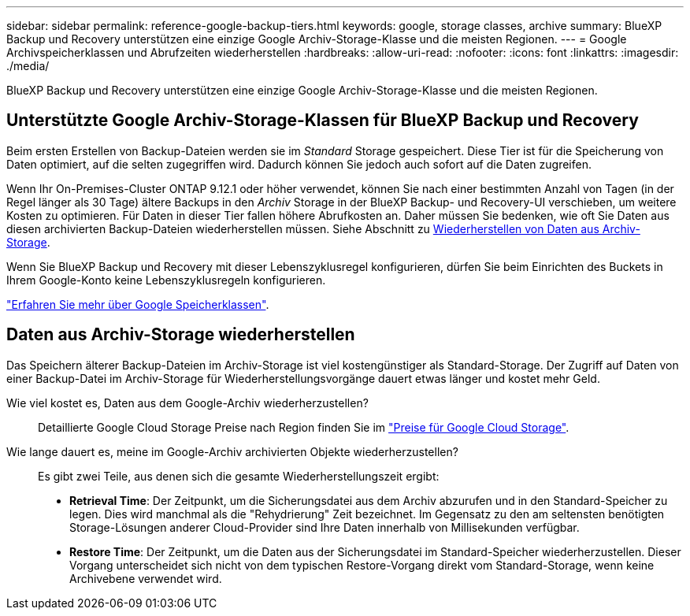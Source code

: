 ---
sidebar: sidebar 
permalink: reference-google-backup-tiers.html 
keywords: google, storage classes, archive 
summary: BlueXP Backup und Recovery unterstützen eine einzige Google Archiv-Storage-Klasse und die meisten Regionen. 
---
= Google Archivspeicherklassen und Abrufzeiten wiederherstellen
:hardbreaks:
:allow-uri-read: 
:nofooter: 
:icons: font
:linkattrs: 
:imagesdir: ./media/


[role="lead"]
BlueXP Backup und Recovery unterstützen eine einzige Google Archiv-Storage-Klasse und die meisten Regionen.



== Unterstützte Google Archiv-Storage-Klassen für BlueXP Backup und Recovery

Beim ersten Erstellen von Backup-Dateien werden sie im _Standard_ Storage gespeichert. Diese Tier ist für die Speicherung von Daten optimiert, auf die selten zugegriffen wird. Dadurch können Sie jedoch auch sofort auf die Daten zugreifen.

Wenn Ihr On-Premises-Cluster ONTAP 9.12.1 oder höher verwendet, können Sie nach einer bestimmten Anzahl von Tagen (in der Regel länger als 30 Tage) ältere Backups in den _Archiv_ Storage in der BlueXP Backup- und Recovery-UI verschieben, um weitere Kosten zu optimieren. Für Daten in dieser Tier fallen höhere Abrufkosten an. Daher müssen Sie bedenken, wie oft Sie Daten aus diesen archivierten Backup-Dateien wiederherstellen müssen. Siehe Abschnitt zu <<restore data from archival storage,Wiederherstellen von Daten aus Archiv-Storage>>.

Wenn Sie BlueXP Backup und Recovery mit dieser Lebenszyklusregel konfigurieren, dürfen Sie beim Einrichten des Buckets in Ihrem Google-Konto keine Lebenszyklusregeln konfigurieren.

https://cloud.google.com/storage/docs/storage-classes["Erfahren Sie mehr über Google Speicherklassen"^].



== Daten aus Archiv-Storage wiederherstellen

Das Speichern älterer Backup-Dateien im Archiv-Storage ist viel kostengünstiger als Standard-Storage. Der Zugriff auf Daten von einer Backup-Datei im Archiv-Storage für Wiederherstellungsvorgänge dauert etwas länger und kostet mehr Geld.

Wie viel kostet es, Daten aus dem Google-Archiv wiederherzustellen?:: Detaillierte Google Cloud Storage Preise nach Region finden Sie im https://cloud.google.com/storage/pricing["Preise für Google Cloud Storage"^].
Wie lange dauert es, meine im Google-Archiv archivierten Objekte wiederherzustellen?:: Es gibt zwei Teile, aus denen sich die gesamte Wiederherstellungszeit ergibt:
+
--
* *Retrieval Time*: Der Zeitpunkt, um die Sicherungsdatei aus dem Archiv abzurufen und in den Standard-Speicher zu legen. Dies wird manchmal als die "Rehydrierung" Zeit bezeichnet. Im Gegensatz zu den am seltensten benötigten Storage-Lösungen anderer Cloud-Provider sind Ihre Daten innerhalb von Millisekunden verfügbar.
* *Restore Time*: Der Zeitpunkt, um die Daten aus der Sicherungsdatei im Standard-Speicher wiederherzustellen. Dieser Vorgang unterscheidet sich nicht von dem typischen Restore-Vorgang direkt vom Standard-Storage, wenn keine Archivebene verwendet wird.


--

